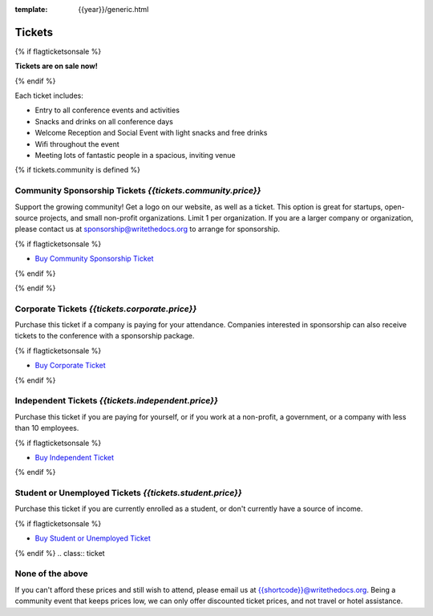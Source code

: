 :template: {{year}}/generic.html

Tickets
=======

{% if flagticketsonsale %}

**Tickets are on sale now!**

{% endif %}

Each ticket includes:

* Entry to all conference events and activities
* Snacks and drinks on all conference days
* Welcome Reception and Social Event with light snacks and free drinks
* Wifi throughout the event
* Meeting lots of fantastic people in a spacious, inviting venue

.. class:: ticket

{% if tickets.community is defined %}

**Community Sponsorship Tickets** *{{tickets.community.price}}*
------------------------------------------

Support the growing community! Get a logo on our website, as well as a ticket.
This option is great for startups, open-source projects, and small non-profit organizations.
Limit 1 per organization.
If you are a larger company or organization, please contact us at sponsorship@writethedocs.org to arrange for sponsorship.

{% if flagticketsonsale %}

* `Buy Community Sponsorship Ticket <https://ti.to/writethedocs/write-the-docs-{{shortcode}}-{{year}}>`__

{% endif %}

{% endif %}

.. class:: ticket

**Corporate Tickets** *{{tickets.corporate.price}}*
------------------------------------

Purchase this ticket if a company is paying for your attendance. Companies interested in sponsorship can also receive tickets to the conference with a sponsorship package.

{% if flagticketsonsale %}

* `Buy Corporate Ticket <https://ti.to/writethedocs/write-the-docs-{{shortcode}}-{{year}}>`__

{% endif %}

.. class:: ticket

**Independent Tickets** *{{tickets.independent.price}}*
------------------------------------

Purchase this ticket if you are paying for yourself, or if you work at a non-profit, a government, or a company with less than 10 employees.

{% if flagticketsonsale %}

* `Buy Independent Ticket <https://ti.to/writethedocs/write-the-docs-{{shortcode}}-{{year}}>`__

{% endif %}

.. class:: ticket

**Student or Unemployed Tickets** *{{tickets.student.price}}*
----------------------------------------

Purchase this ticket if you are currently enrolled as a student, or don't currently have a source of income.

{% if flagticketsonsale %}

* `Buy Student or Unemployed Ticket <https://ti.to/writethedocs/write-the-docs-{{shortcode}}-{{year}}>`__

{% endif %}
.. class:: ticket

**None of the above**
---------------------

If you can't afford these prices and still wish to attend, please email us at `{{shortcode}}@writethedocs.org <mailto:{{shortcode}}@writethedocs.org>`_. Being a community event that keeps prices low, we can only offer discounted ticket prices, and not travel or hotel assistance.
